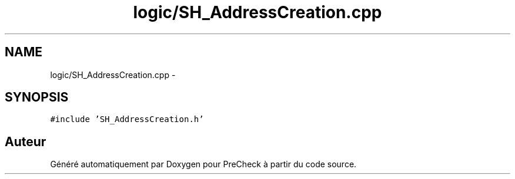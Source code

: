 .TH "logic/SH_AddressCreation.cpp" 3 "Jeudi Juin 20 2013" "Version 0.3" "PreCheck" \" -*- nroff -*-
.ad l
.nh
.SH NAME
logic/SH_AddressCreation.cpp \- 
.SH SYNOPSIS
.br
.PP
\fC#include 'SH_AddressCreation\&.h'\fP
.br

.SH "Auteur"
.PP 
Généré automatiquement par Doxygen pour PreCheck à partir du code source\&.
